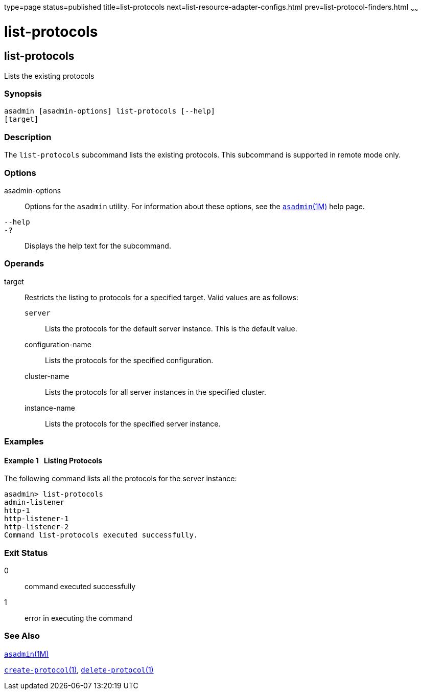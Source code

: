 type=page
status=published
title=list-protocols
next=list-resource-adapter-configs.html
prev=list-protocol-finders.html
~~~~~~

list-protocols
==============

[[list-protocols-1]][[GSRFM00195]][[list-protocols]]

list-protocols
--------------

Lists the existing protocols

[[sthref1764]]

=== Synopsis

[source]
----
asadmin [asadmin-options] list-protocols [--help]
[target]
----

[[sthref1765]]

=== Description

The `list-protocols` subcommand lists the existing protocols. This
subcommand is supported in remote mode only.

[[sthref1766]]

=== Options

asadmin-options::
  Options for the `asadmin` utility. For information about these
  options, see the link:asadmin.html#asadmin-1m[`asadmin`(1M)] help page.
`--help`::
`-?`::
  Displays the help text for the subcommand.

[[sthref1767]]

=== Operands

target::
  Restricts the listing to protocols for a specified target. Valid
  values are as follows:

  `server`;;
    Lists the protocols for the default server instance. This is the
    default value.
  configuration-name;;
    Lists the protocols for the specified configuration.
  cluster-name;;
    Lists the protocols for all server instances in the specified
    cluster.
  instance-name;;
    Lists the protocols for the specified server instance.

[[sthref1768]]

=== Examples

[[GSRFM705]][[sthref1769]]

==== Example 1   Listing Protocols

The following command lists all the protocols for the server instance:

[source]
----
asadmin> list-protocols
admin-listener
http-1
http-listener-1
http-listener-2
Command list-protocols executed successfully.
----

[[sthref1770]]

=== Exit Status

0::
  command executed successfully
1::
  error in executing the command

[[sthref1771]]

=== See Also

link:asadmin.html#asadmin-1m[`asadmin`(1M)]

link:create-protocol.html#create-protocol-1[`create-protocol`(1)],
link:delete-protocol.html#delete-protocol-1[`delete-protocol`(1)]


